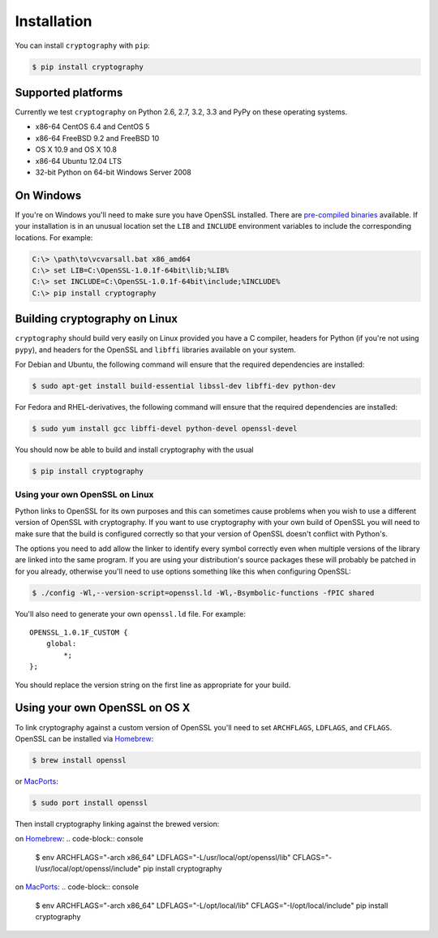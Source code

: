 Installation
============

You can install ``cryptography`` with ``pip``:

.. code-block:: console

    $ pip install cryptography

Supported platforms
-------------------

Currently we test ``cryptography`` on Python 2.6, 2.7, 3.2, 3.3 and PyPy on
these operating systems.

* x86-64 CentOS 6.4 and CentOS 5
* x86-64 FreeBSD 9.2 and FreeBSD 10
* OS X 10.9 and OS X 10.8
* x86-64 Ubuntu 12.04 LTS
* 32-bit Python on 64-bit Windows Server 2008

On Windows
----------

If you're on Windows you'll need to make sure you have OpenSSL installed.
There are `pre-compiled binaries`_ available. If your installation is in
an unusual location set the ``LIB`` and ``INCLUDE`` environment variables
to include the corresponding locations. For example:

.. code-block:: console

    C:\> \path\to\vcvarsall.bat x86_amd64
    C:\> set LIB=C:\OpenSSL-1.0.1f-64bit\lib;%LIB%
    C:\> set INCLUDE=C:\OpenSSL-1.0.1f-64bit\include;%INCLUDE%
    C:\> pip install cryptography

Building cryptography on Linux
------------------------------

``cryptography`` should build very easily on Linux provided you have a C
compiler, headers for Python (if you're not using ``pypy``), and headers for
the OpenSSL and ``libffi`` libraries available on your system.

For Debian and Ubuntu, the following command will ensure that the required
dependencies are installed:

.. code-block:: console

    $ sudo apt-get install build-essential libssl-dev libffi-dev python-dev

For Fedora and RHEL-derivatives, the following command will ensure that the
required dependencies are installed:

.. code-block:: console

    $ sudo yum install gcc libffi-devel python-devel openssl-devel

You should now be able to build and install cryptography with the usual

.. code-block:: console

    $ pip install cryptography

Using your own OpenSSL on Linux
~~~~~~~~~~~~~~~~~~~~~~~~~~~~~~~

Python links to OpenSSL for its own purposes and this can sometimes cause
problems when you wish to use a different version of OpenSSL with cryptography.
If you want to use cryptography with your own build of OpenSSL you will need to
make sure that the build is configured correctly so that your version of
OpenSSL doesn't conflict with Python's.

The options you need to add allow the linker to identify every symbol correctly
even when multiple versions of the library are linked into the same program. If
you are using your distribution's source packages these will probably be
patched in for you already, otherwise you'll need to use options something like
this when configuring OpenSSL:

.. code-block:: console

    $ ./config -Wl,--version-script=openssl.ld -Wl,-Bsymbolic-functions -fPIC shared

You'll also need to generate your own ``openssl.ld`` file. For example::

    OPENSSL_1.0.1F_CUSTOM {
        global:
            *;
    };

You should replace the version string on the first line as appropriate for your
build.

Using your own OpenSSL on OS X
------------------------------

To link cryptography against a custom version of OpenSSL you'll need to set
``ARCHFLAGS``, ``LDFLAGS``, and ``CFLAGS``. OpenSSL can be installed via `Homebrew`_:

.. code-block:: console

    $ brew install openssl

or `MacPorts`_:

.. code-block:: console

    $ sudo port install openssl


Then install cryptography linking against the brewed version:

on `Homebrew`_:
.. code-block:: console

    $ env ARCHFLAGS="-arch x86_64" LDFLAGS="-L/usr/local/opt/openssl/lib" CFLAGS="-I/usr/local/opt/openssl/include" pip install cryptography

on `MacPorts`_:
.. code-block:: console

    $ env ARCHFLAGS="-arch x86_64" LDFLAGS="-L/opt/local/lib" CFLAGS="-I/opt/local/include" pip install cryptography

.. _`Homebrew`: http://brew.sh
.. _`MacPorts`: http://www.macports.org
.. _`pre-compiled binaries`: https://www.openssl.org/related/binaries.html
